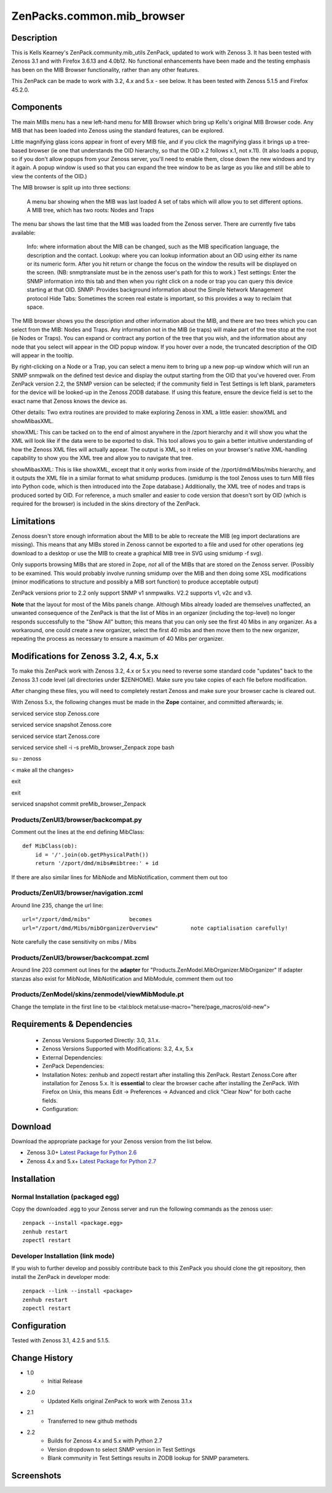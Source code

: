 ============================
ZenPacks.common.mib_browser
============================


Description
===========

This is Kells Kearney's ZenPack.community.mib_utils ZenPack, updated to work with Zenoss 3.  It has been tested 
with Zenoss 3.1 and with Firefox 3.6.13 and 4.0b12.  No functional enhancements have been made and the testing 
emphasis has been on the MIB Browser functionality, rather than any other features.

This ZenPack can be made to work with 3.2, 4.x and 5.x - see below. It has been tested with Zenoss 5.1.5 
and Firefox 45.2.0. 

Components
==========

The main MIBs menu has a new left-hand menu for MIB Browser which bring up Kells's original MIB Browser code.  Any MIB that has been loaded into Zenoss using the standard features, can be explored.


Little magnifying  glass icons appear in front of every MIB file, and if you click the  magnifying glass it brings up a tree-based browser (ie one that  understands the OID hierarchy, so that the OID x.2 follows x.1, not  x.11). (It also loads a popup, so if you don't allow popups from your  Zenoss server, you'll need to enable them, close down the new windows  and try it again. A popup window is used so that you can expand the tree  window to be as large as you like and still be able to view the  contents of the OID.)

The MIB browser is split up into three sections:

    A menu bar showing when the MIB was last loaded
    A set of tabs which will allow you to set different options.
    A MIB tree, which has two roots: Nodes and Traps

The  menu bar shows the last time that the MIB was loaded from the Zenoss  server.  There are currently five tabs available:

    Info: where information about the MIB can be changed, such as the MIB specification language, the description and the contact.
    Lookup: where you can lookup information about an OID using either its name or  its numeric form. After you hit return or change the focus on the window  the results will be displayed on the screen. (NB: snmptranslate must be  in the zenoss user's path for this to work.)
    Test settings: Enter the SNMP information into this tab and then when you  right click on a node or trap you can query this device starting at that  OID.
    SNMP: Provides background information about the Simple Network Management protocol
    Hide Tabs: Sometimes the screen real estate is important, so this provides a way to reclaim that space.

The  MIB browser shows you the description and other information about the  MIB, and there are two trees which you can select from the MIB: Nodes  and Traps. Any information not in the MIB (ie traps) will make part of  the tree stop at the root (ie Nodes or Traps). You can expand or  contract any portion of the tree that you wish, and the information  about any node that you select will appear in the OID popup window. If  you hover over a node, the truncated description of the OID will appear  in the tooltip.

By right-clicking on a Node or a Trap, you can  select a menu item to bring up a new pop-up window which will 
run an SNMP snmpwalk on the defined test device and display the output  starting from the OID 
that you've hovered over. From ZenPack version 2.2, the SNMP version can be selected; if the community field in
Test Settings is left blank, parameters for the device will be looked-up in the Zenoss ZODB database.  If using
this feature, ensure the device field is set to the exact name that Zenoss knows the device as.

Other details: Two extra routines are provided to make exploring Zenoss in XML a little easier: showXML and showMibasXML.

showXML:  This can be tacked on to the end of almost anywhere in the /zport  hierarchy and it will show you what the XML will look like if the data  were to be exported to disk. This tool allows you to gain a better  intuitive understanding of how the Zenoss XML files will actually  appear. The output is XML, so it relies on your browser's native  XML-handling capability to show you the XML tree and allow you to  navigate that tree.

showMibasXML: This is like showXML,  except that it only works from inside of the /zport/dmd/Mibs/mibs  hierarchy, and it outputs the XML file in a similar format to what  smidump produces. (smidump is the tool Zenoss uses to turn MIB files  into Python code, which is then introduced into the Zope database.)  Additionally, the XML tree of nodes and traps is produced sorted by OID.  For reference, a much smaller and easier to code version that doesn't  sort by OID (which is required for the browser) is included in the skins  directory of the ZenPack.


Limitations
===========

Zenoss doesn't store enough information  about the MIB to be able to recreate the MIB (eg import declarations are  missing). This means that any MIBs stored in Zenoss cannot be exported  to a file and used for other operations (eg download to a desktop or use  the MIB to create a graphical MIB tree in SVG using smidump -f svg).

Only  supports browsing MIBs that are stored in Zope, *not* all of the MIBs  that are stored on the Zenoss server. (Possibly to be examined. This  would probably involve running smidump over the MIB and then doing some  XSL modifications (minor modifications to structure and possibly a MIB  sort function) to produce acceptable output)

ZenPack versions prior to 2.2 only support SNMP v1 snmpwalks. V2.2 supports v1, v2c and v3.

**Note** that the layout for most of the Mibs panels change.  Although Mibs already loaded are themselves 
unaffected, an unwanted consequence of the ZenPack is that the list of Mibs in an organizer (including
the top-level) no longer responds successfully to the "Show All" button; this means that you can only see the first 40 Mibs in any organizer.  As a workaround, one could create a new organizer, select the first 40 mibs and
then move them to the new organizer, repeating the process as necessary to ensure a maximum of 40 Mibs
per organizer.

Modifications for Zenoss 3.2, 4.x, 5.x
======================================

To make this ZenPack work with Zenoss 3.2, 4.x or 5.x you need to reverse some standard code "updates" 
back to the Zenoss 3.1 code level (all directories under $ZENHOME). Make sure you take copies of each file
before modification.

After changing these files, you will need to completely restart Zenoss and make sure your browser cache 
is cleared out. 
 
With Zenoss 5.x, the following changes must be made in the **Zope** container, and committed afterwards; ie.

serviced service stop Zenoss.core

serviced service snapshot Zenoss.core

serviced service start Zenoss.core

serviced service shell -i -s preMib_browser_Zenpack zope bash

su - zenoss

< make all the changes>

exit

exit

serviced snapshot commit preMib_browser_Zenpack


Products/ZenUI3/browser/backcompat.py
-------------------------------------

Comment out the lines at the end defining MibClass::

    def MibClass(ob):
        id = '/'.join(ob.getPhysicalPath())
        return '/zport/dmd/mibs#mibtree:' + id



If there are also similar lines for MibNode and MibNotification, comment them out too

Products/ZenUI3/browser/navigation.zcml
---------------------------------------

Around line 235, change the url line::

    url="/zport/dmd/mibs"            becomes
    url="/zport/dmd/Mibs/mibOrganizerOverview"          note captialisation carefully!


Note carefully the case sensitivity on mibs / Mibs


Products/ZenUI3/browser/backcompat.zcml
---------------------------------------

Around line 203 comment out lines for the **adapter** for "Products.ZenModel.MibOrganizer.MibOrganizer" If adapter stanzas also exist for MibNode, MibNotification and MibModule, comment them out too


Products/ZenModel/skins/zenmodel/viewMibModule.pt
-------------------------------------------------

Change the template in the first line to be <tal:block metal:use-macro="here/page_macros/old-new">



Requirements & Dependencies
===========================

    * Zenoss Versions Supported Directly: 3.0, 3.1.x.  
    * Zenoss Versions Supported with Modifications: 3.2, 4.x, 5.x
    * External Dependencies: 
    * ZenPack Dependencies:
    * Installation Notes: zenhub and zopectl restart after installing this ZenPack.
      Restart Zenoss.Core after installation for Zenoss 5.x.
      It is **essential** to clear the browser cache after installing the ZenPack.  With Firefox on
      Unix, this means Edit -> Preferences -> Advanced and click "Clear Now" for both cache fields.
    * Configuration: 

Download
========
Download the appropriate package for your Zenoss version from the list
below.

* Zenoss 3.0+ `Latest Package for Python 2.6`_
* Zenoss 4.x and 5.x+ `Latest Package for Python 2.7`_

Installation
============
Normal Installation (packaged egg)
----------------------------------
Copy the downloaded .egg to your Zenoss server and run the following commands as the zenoss
user::

   zenpack --install <package.egg>
   zenhub restart
   zopectl restart

Developer Installation (link mode)
----------------------------------
If you wish to further develop and possibly contribute back to this 
ZenPack you should clone the git repository, then install the ZenPack in
developer mode::

   zenpack --link --install <package>
   zenhub restart
   zopectl restart

Configuration
=============

Tested with Zenoss 3.1, 4.2.5 and 5.1.5. 

Change History
==============
* 1.0
   * Initial Release 
* 2.0
   * Updated Kells original ZenPack to work with Zenoss 3.1.x
* 2.1
   * Transferred to new github methods
* 2.2
   * Builds for Zenoss 4.x and 5.x with Python 2.7
   * Version dropdown to select SNMP version in Test Settings
   * Blank community in Test Settings results in ZODB lookup for SNMP parameters.

Screenshots
===========
|mib_browser_2.0_zenpack_screenshot|


.. External References Below. Nothing Below This Line Should Be Rendered

.. _Latest Package for Python 2.6: https://github.com/jcurry/ZenPacks.community.mib_browser/blob/5.x/dist/ZenPacks.community.mib_browser-2.1-py2.6.egg?raw=true
.. _Latest Package for Python 2.7: https://github.com/jcurry/ZenPacks.community.mib_browser/blob/5.x/dist/ZenPacks.community.mib_browser-2.2-py2.7.egg?raw=true

.. |mib_browser_2.0_zenpack_screenshot| image:: http://github.com/jcurry/ZenPacks.community.mib_browser/raw/master/screenshots/mib_browser_2.0_zenpack_screenshot.jpg

                                                                        

